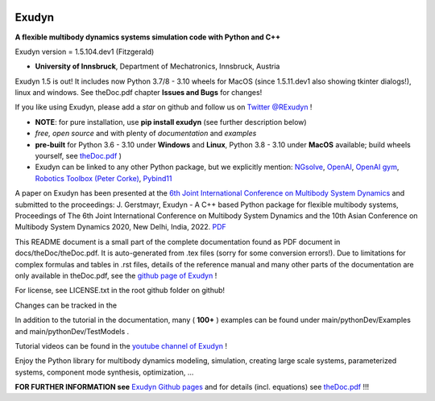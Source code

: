 |Documentation GithubIO| |PyPI version exudyn| |PyPI pyversions| |PyPI download month|

.. |PyPI version exudyn| image:: https://badge.fury.io/py/exudyn.svg
   :target: https://pypi.python.org/pypi/exudyn/

.. |PyPI pyversions| image:: https://img.shields.io/pypi/pyversions/exudyn.svg
   :target: https://pypi.python.org/pypi/exudyn/

.. |PyPI download month| image:: https://img.shields.io/pypi/dm/exudyn.svg
   :target: https://pypi.python.org/pypi/exudyn/



.. |Documentation GithubIO| image:: https://img.shields.io/website-up-down-green-red/https/jgerstmayr.github.io/EXUDYN.svg
   :target: https://jgerstmayr.github.io/EXUDYN/



******
Exudyn
******


**A flexible multibody dynamics systems simulation code with Python and C++**

Exudyn version = 1.5.104.dev1 (Fitzgerald)

+  **University of Innsbruck**, Department of Mechatronics, Innsbruck, Austria

Exudyn 1.5 is out! It includes now Python 3.7/8 - 3.10 wheels for MacOS (since 1.5.11.dev1 also showing tkinter dialogs!), linux and windows. See theDoc.pdf chapter **Issues and Bugs** for changes!

If you like using Exudyn, please add a *star* on github and follow us on 
`Twitter @RExudyn <https://twitter.com/RExudyn>`_ !

+  **NOTE**: for pure installation, use **pip install exudyn** (see further description below)
+  *free, open source* and with plenty of *documentation* and *examples*
+  **pre-built** for Python 3.6 - 3.10 under **Windows** and **Linux**, Python 3.8 - 3.10 under **MacOS** available; build wheels yourself, see `theDoc.pdf <https://github.com/jgerstmayr/EXUDYN/blob/master/docs/theDoc/theDoc.pdf>`_ )
+  Exudyn can be linked to any other Python package, but we explicitly mention: `NGsolve <https://github.com/NGSolve/ngsolve>`_, `OpenAI <https://github.com/openai>`_, `OpenAI gym <https://github.com/openai/gym>`_, `Robotics Toolbox (Peter Corke) <https://github.com/petercorke/robotics-toolbox-python>`_, `Pybind11 <https://github.com/pybind/pybind11>`_

.. |pic1| image:: docs/demo/screenshots/pistonEngine.gif
   :width: 200

.. |pic2| image:: docs/demo/screenshots/hydraulic2arm.gif
   :width: 200

.. |pic3| image:: docs/demo/screenshots/particles2M.gif
   :width: 120

.. |pic4| image:: docs/demo/screenshots/shaftGear.png
   :width: 160

.. |pic5| image:: docs/demo/screenshots/rotor_runup_plot3.png
   :width: 190

.. |pic6| image:: docs/theDoc/figures/DrawSystemGraphExample.png
   :width: 240
   
|pic1| |pic2| |pic3| |pic4| |pic5| |pic6|

A paper on Exudyn has been presented at the `6th Joint International Conference on Multibody System Dynamics <http://imsdacmd2020.iitd.ac.in>`_ and submitted to the proceedings: J. Gerstmayr, Exudyn - A C++ based Python package for flexible multibody systems, Proceedings of The 6th Joint International Conference on Multibody System Dynamics and the 10th Asian Conference on Multibody System Dynamics 2020, New Delhi, India, 2022. `PDF <https://github.com/jgerstmayr/EXUDYN/blob/master/docs/publications/GerstmayrIMSD2022.pdf>`_

This README document is a small part of the complete documentation found as PDF document in docs/theDoc/theDoc.pdf.
It is auto-generated from .tex files (sorry for some conversion errors!). 
Due to limitations for complex formulas and tables in .rst files, details of the reference manual and many other parts of the documentation are only available in theDoc.pdf, see the `github page of Exudyn <https://github.com/jgerstmayr/EXUDYN/blob/master/docs/theDoc/theDoc.pdf>`_ !

For license, see LICENSE.txt in the root github folder on github!

Changes can be tracked in the 

In addition to the tutorial in the documentation, many ( **100+** ) examples can be found under main/pythonDev/Examples and main/pythonDev/TestModels .

Tutorial videos can be found in the `youtube channel of Exudyn <https://www.youtube.com/playlist?list=PLZduTa9mdcmOh5KVUqatD9GzVg_jtl6fx>`_ !

Enjoy the Python library for multibody dynamics modeling, simulation, creating large scale systems, parameterized systems, component mode synthesis, optimization, ...




\ **FOR FURTHER INFORMATION see** `Exudyn Github pages <https://jgerstmayr.github.io/EXUDYN>`_ and for details (incl. equations) see `theDoc.pdf <https://github.com/jgerstmayr/EXUDYN/blob/master/docs/theDoc/theDoc.pdf>`_ !!!

